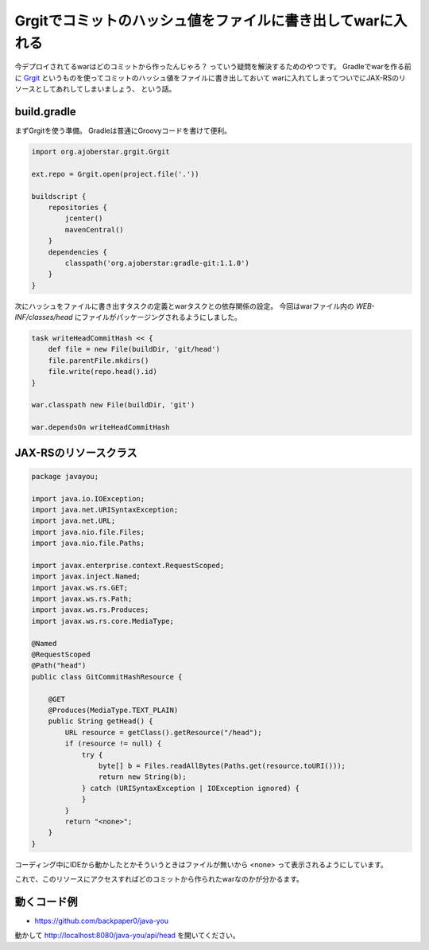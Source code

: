 Grgitでコミットのハッシュ値をファイルに書き出してwarに入れる
================================================================================

今デプロイされてるwarはどのコミットから作ったんじゃろ？
っていう疑問を解決するためのやつです。
Gradleでwarを作る前に
`Grgit <https://github.com/ajoberstar/grgit>`_
というものを使ってコミットのハッシュ値をファイルに書き出しておいて
warに入れてしまってついでにJAX-RSのリソースとしてあれしてしまいましょう、
という話。

build.gradle
--------------------------------------------------------------------------------

まずGrgitを使う準備。
Gradleは普通にGroovyコードを書けて便利。

.. sourcecode:: groovy

   import org.ajoberstar.grgit.Grgit
   
   ext.repo = Grgit.open(project.file('.'))
   
   buildscript {
       repositories {
           jcenter()
           mavenCentral()
       }
       dependencies {
           classpath('org.ajoberstar:gradle-git:1.1.0')
       }
   }

次にハッシュをファイルに書き出すタスクの定義とwarタスクとの依存関係の設定。
今回はwarファイル内の `WEB-INF/classes/head` にファイルがパッケージングされるようにしました。

.. sourcecode:: groovy

   task writeHeadCommitHash << {
       def file = new File(buildDir, 'git/head')
       file.parentFile.mkdirs()
       file.write(repo.head().id)
   }
   
   war.classpath new File(buildDir, 'git')
   
   war.dependsOn writeHeadCommitHash

JAX-RSのリソースクラス
--------------------------------------------------------------------------------

.. sourcecode:: java

   package javayou;
   
   import java.io.IOException;
   import java.net.URISyntaxException;
   import java.net.URL;
   import java.nio.file.Files;
   import java.nio.file.Paths;
   
   import javax.enterprise.context.RequestScoped;
   import javax.inject.Named;
   import javax.ws.rs.GET;
   import javax.ws.rs.Path;
   import javax.ws.rs.Produces;
   import javax.ws.rs.core.MediaType;
   
   @Named
   @RequestScoped
   @Path("head")
   public class GitCommitHashResource {
   
       @GET
       @Produces(MediaType.TEXT_PLAIN)
       public String getHead() {
           URL resource = getClass().getResource("/head");
           if (resource != null) {
               try {
                   byte[] b = Files.readAllBytes(Paths.get(resource.toURI()));
                   return new String(b);
               } catch (URISyntaxException | IOException ignored) {
               }
           }
           return "<none>";
       }
   }

コーディング中にIDEから動かしたとかそういうときはファイルが無いから
<none>
って表示されるようにしています。

これで、このリソースにアクセスすればどのコミットから作られたwarなのかが分かるます。

動くコード例
--------------------------------------------------------------------------------

* https://github.com/backpaper0/java-you

動かして http://localhost:8080/java-you/api/head を開いてください。

.. author:: default
.. categories:: none
.. tags:: Java, JAX-RS, Git, Gradle, Grgit
.. comments::
